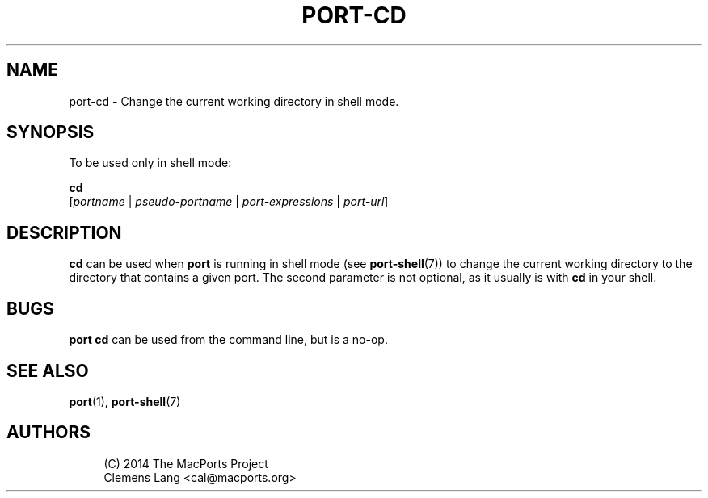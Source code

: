 '\" t
.TH "PORT\-CD" "1" "2\&.10\&.6" "MacPorts 2\&.10\&.6" "MacPorts Manual"
.\" -----------------------------------------------------------------
.\" * Define some portability stuff
.\" -----------------------------------------------------------------
.\" ~~~~~~~~~~~~~~~~~~~~~~~~~~~~~~~~~~~~~~~~~~~~~~~~~~~~~~~~~~~~~~~~~
.\" http://bugs.debian.org/507673
.\" http://lists.gnu.org/archive/html/groff/2009-02/msg00013.html
.\" ~~~~~~~~~~~~~~~~~~~~~~~~~~~~~~~~~~~~~~~~~~~~~~~~~~~~~~~~~~~~~~~~~
.ie \n(.g .ds Aq \(aq
.el       .ds Aq '
.\" -----------------------------------------------------------------
.\" * set default formatting
.\" -----------------------------------------------------------------
.\" disable hyphenation
.nh
.\" disable justification (adjust text to left margin only)
.ad l
.\" -----------------------------------------------------------------
.\" * MAIN CONTENT STARTS HERE *
.\" -----------------------------------------------------------------
.SH "NAME"
port-cd \- Change the current working directory in shell mode\&.
.SH "SYNOPSIS"
.sp
To be used only in shell mode:
.sp
.nf
\fBcd\fR
    [\fIportname\fR | \fIpseudo\-portname\fR | \fIport\-expressions\fR | \fIport\-url\fR]
.fi
.SH "DESCRIPTION"
.sp
\fBcd\fR can be used when \fBport\fR is running in shell mode (see \fBport-shell\fR(7)) to change the current working directory to the directory that contains a given port\&. The second parameter is not optional, as it usually is with \fBcd\fR in your shell\&.
.SH "BUGS"
.sp
\fBport cd\fR can be used from the command line, but is a no\-op\&.
.SH "SEE ALSO"
.sp
\fBport\fR(1), \fBport-shell\fR(7)
.SH "AUTHORS"
.sp
.if n \{\
.RS 4
.\}
.nf
(C) 2014 The MacPorts Project
Clemens Lang <cal@macports\&.org>
.fi
.if n \{\
.RE
.\}
